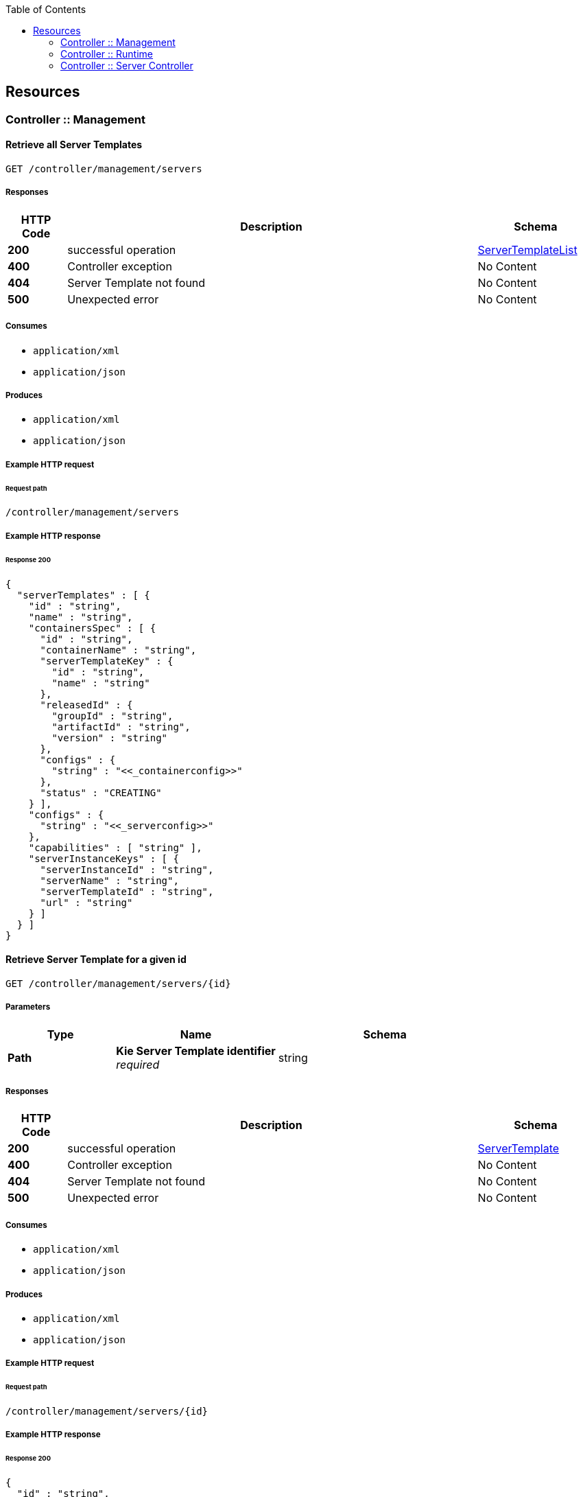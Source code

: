 
:toc: left


[[_paths]]
== Resources

[[_controller_management_resource]]
=== Controller :: Management

[[_listservertemplates]]
==== Retrieve all Server Templates
....
GET /controller/management/servers
....


===== Responses

[options="header", cols=".^2a,.^14a,.^4a"]
|===
|HTTP Code|Description|Schema
|**200**|successful operation|<<_servertemplatelist,ServerTemplateList>>
|**400**|Controller exception|No Content
|**404**|Server Template not found|No Content
|**500**|Unexpected error|No Content
|===


===== Consumes

* `application/xml`
* `application/json`


===== Produces

* `application/xml`
* `application/json`


===== Example HTTP request

====== Request path
----
/controller/management/servers
----


===== Example HTTP response

====== Response 200
[source,json]
----
{
  "serverTemplates" : [ {
    "id" : "string",
    "name" : "string",
    "containersSpec" : [ {
      "id" : "string",
      "containerName" : "string",
      "serverTemplateKey" : {
        "id" : "string",
        "name" : "string"
      },
      "releasedId" : {
        "groupId" : "string",
        "artifactId" : "string",
        "version" : "string"
      },
      "configs" : {
        "string" : "<<_containerconfig>>"
      },
      "status" : "CREATING"
    } ],
    "configs" : {
      "string" : "<<_serverconfig>>"
    },
    "capabilities" : [ "string" ],
    "serverInstanceKeys" : [ {
      "serverInstanceId" : "string",
      "serverName" : "string",
      "serverTemplateId" : "string",
      "url" : "string"
    } ]
  } ]
}
----


[[_getservertemplate]]
==== Retrieve Server Template for a given id
....
GET /controller/management/servers/{id}
....


===== Parameters

[options="header", cols=".^2a,.^3a,.^4a"]
|===
|Type|Name|Schema
|**Path**|**Kie Server Template identifier** +
__required__|string
|===


===== Responses

[options="header", cols=".^2a,.^14a,.^4a"]
|===
|HTTP Code|Description|Schema
|**200**|successful operation|<<_servertemplate,ServerTemplate>>
|**400**|Controller exception|No Content
|**404**|Server Template not found|No Content
|**500**|Unexpected error|No Content
|===


===== Consumes

* `application/xml`
* `application/json`


===== Produces

* `application/xml`
* `application/json`


===== Example HTTP request

====== Request path
----
/controller/management/servers/{id}
----


===== Example HTTP response

====== Response 200
[source,json]
----
{
  "id" : "string",
  "name" : "string",
  "containersSpec" : [ {
    "id" : "string",
    "containerName" : "string",
    "serverTemplateKey" : {
      "id" : "string",
      "name" : "string"
    },
    "releasedId" : {
      "groupId" : "string",
      "artifactId" : "string",
      "version" : "string"
    },
    "configs" : {
      "string" : "<<_containerconfig>>"
    },
    "status" : "CREATING"
  } ],
  "configs" : {
    "string" : "<<_serverconfig>>"
  },
  "capabilities" : [ "string" ],
  "serverInstanceKeys" : [ {
    "serverInstanceId" : "string",
    "serverName" : "string",
    "serverTemplateId" : "string",
    "url" : "string"
  } ]
}
----


[[_saveservertemplate]]
==== Add new Server Template to Controller
....
PUT /controller/management/servers/{id}
....


===== Parameters

[options="header", cols=".^2a,.^3a,.^4a"]
|===
|Type|Name|Schema
|**Path**|**Kie Server Template identifier** +
__required__|string
|**Body**|**Kie Server Template information** +
__required__|string
|===


===== Responses

[options="header", cols=".^2a,.^14a,.^4a"]
|===
|HTTP Code|Description|Schema
|**400**|Controller exception|No Content
|**500**|Unexpected error|No Content
|===


===== Consumes

* `application/xml`
* `application/json`


===== Example HTTP request

====== Request path
----
/controller/management/servers/{id}
----


====== Request body
[source,json]
----
{
  "server-id" : "sample-server",
  "server-name" : "sample-server",
  "capabilities" : [
       "RULE",       "PROCESS",       "PLANNING"    ],
  "container-specs" : [ ],
  "server-config" : { }
}
----

[source,xml]
----
<?xml version="1.0" encoding="UTF-8" standalone="yes"?>
<server-template-details>
  <server-id>sample-server</server-id>
  <server-name>sample-server</server-name>
  <configs/>
  <capabilities>RULE</capabilities>
  <capabilities>PROCESS</capabilities>
  <capabilities>PLANNING</capabilities>
</server-template-details>
----


[[_deleteservertemplate]]
==== Remove Server Template
....
DELETE /controller/management/servers/{id}
....


===== Parameters

[options="header", cols=".^2a,.^3a,.^4a"]
|===
|Type|Name|Schema
|**Path**|**Kie Server Template identifier** +
__required__|string
|===


===== Responses

[options="header", cols=".^2a,.^14a,.^4a"]
|===
|HTTP Code|Description|Schema
|**400**|Controller exception|No Content
|**404**|Server Template not found|No Content
|**500**|Unexpected error|No Content
|===


===== Consumes

* `application/xml`
* `application/json`


===== Example HTTP request

====== Request path
----
/controller/management/servers/{id}
----


[[_listcontainerspec]]
==== Retrieve all Container Specification for a Server Template
....
GET /controller/management/servers/{id}/containers
....


===== Parameters

[options="header", cols=".^2a,.^3a,.^4a"]
|===
|Type|Name|Schema
|**Path**|**Kie Server Template identifier** +
__required__|string
|===


===== Responses

[options="header", cols=".^2a,.^14a,.^4a"]
|===
|HTTP Code|Description|Schema
|**200**|successful operation|<<_containerspeclist,ContainerSpecList>>
|**400**|Controller exception|No Content
|**404**|Server Template not found|No Content
|**500**|Unexpected error|No Content
|===


===== Consumes

* `application/xml`
* `application/json`


===== Produces

* `application/xml`
* `application/json`


===== Example HTTP request

====== Request path
----
/controller/management/servers/{id}/containers
----


===== Example HTTP response

====== Response 200
[source,json]
----
{
  "containerSpecs" : [ {
    "id" : "string",
    "containerName" : "string",
    "serverTemplateKey" : {
      "id" : "string",
      "name" : "string"
    },
    "releasedId" : {
      "groupId" : "string",
      "artifactId" : "string",
      "version" : "string"
    },
    "configs" : {
      "string" : "<<_containerconfig>>"
    },
    "status" : "CREATING"
  } ]
}
----


[[_updatecontainerspec]]
==== Update Container Specification in a given Server Template
....
POST /controller/management/servers/{id}/containers/{containerId}
....


===== Parameters

[options="header", cols=".^2a,.^3a,.^4a"]
|===
|Type|Name|Schema
|**Path**|**Container identifier** +
__required__|string
|**Path**|**Kie Server Template identifier** +
__required__|string
|**Body**|**Container information** +
__required__|string
|===


===== Responses

[options="header", cols=".^2a,.^14a,.^4a"]
|===
|HTTP Code|Description|Schema
|**400**|Controller exception|No Content
|**404**|Server Template or Container not found|No Content
|**500**|Unexpected error|No Content
|===


===== Consumes

* `application/xml`
* `application/json`


===== Example HTTP request

====== Request path
----
/controller/management/servers/{id}/containers/{containerId}
----


====== Request body
[source,json]
----
{
  "container-id" : "evaluation_1.0.0-SNAPSHOT",
  "container-name" : "evaluation",
  "release-id" : {
       "group-id" : "evaluation",
        "artifact-id" : "evaluation",
        "version" : "1.0.0-SNAPSHOT"
    },
  "configuration" : null,
  "status" : "STARTED"
}
----

[source,xml]
----
<?xml version="1.0" encoding="UTF-8" standalone="yes"?>
<container-spec-details>
    <container-id>evaluation_1.0.0-SNAPSHOT</container-id>
    <container-name>evaluation</container-name>
    <release-id>
        <artifact-id>evaluation</artifact-id>
        <group-id>evaluation</group-id>
        <version>1.0.0-SNAPSHOT</version>
    </release-id>
    <status>STARTED</status>
</container-spec-details>
----


[[_getcontainerspec]]
==== Get Container Specification for a given id and Server Template
....
GET /controller/management/servers/{id}/containers/{containerId}
....


===== Parameters

[options="header", cols=".^2a,.^3a,.^4a"]
|===
|Type|Name|Schema
|**Path**|**Container identifier** +
__required__|string
|**Path**|**Kie Server Template identifier** +
__required__|string
|===


===== Responses

[options="header", cols=".^2a,.^14a,.^4a"]
|===
|HTTP Code|Description|Schema
|**200**|successful operation|<<_containerspec,ContainerSpec>>
|**400**|Controller exception|No Content
|**404**|Container Specification or Server Template not found|No Content
|**500**|Unexpected error|No Content
|===


===== Consumes

* `application/xml`
* `application/json`


===== Produces

* `application/xml`
* `application/json`


===== Example HTTP request

====== Request path
----
/controller/management/servers/{id}/containers/{containerId}
----


===== Example HTTP response

====== Response 200
[source,json]
----
{
  "id" : "string",
  "containerName" : "string",
  "serverTemplateKey" : {
    "id" : "string",
    "name" : "string"
  },
  "releasedId" : {
    "groupId" : "string",
    "artifactId" : "string",
    "version" : "string"
  },
  "configs" : {
    "string" : "<<_containerconfig>>"
  },
  "status" : "CREATING"
}
----


[[_savecontainerspec]]
==== Add new Container Specification to a given Server Template
....
PUT /controller/management/servers/{id}/containers/{containerId}
....


===== Parameters

[options="header", cols=".^2a,.^3a,.^4a"]
|===
|Type|Name|Schema
|**Path**|**Container identifier** +
__required__|string
|**Path**|**Kie Server Template identifier** +
__required__|string
|**Body**|**Container information** +
__required__|string
|===


===== Responses

[options="header", cols=".^2a,.^14a,.^4a"]
|===
|HTTP Code|Description|Schema
|**400**|Controller exception|No Content
|**404**|Server Template not found|No Content
|**500**|Unexpected error|No Content
|===


===== Consumes

* `application/xml`
* `application/json`


===== Example HTTP request

====== Request path
----
/controller/management/servers/{id}/containers/{containerId}
----


====== Request body
[source,json]
----
{
  "container-id" : "evaluation_1.0.0-SNAPSHOT",
  "container-name" : "evaluation",
  "release-id" : {
       "group-id" : "evaluation",
        "artifact-id" : "evaluation",
        "version" : "1.0.0-SNAPSHOT"
    },
  "configuration" : null,
  "status" : "STARTED"
}
----

[source,xml]
----
<?xml version="1.0" encoding="UTF-8" standalone="yes"?>
<container-spec-details>
    <container-id>evaluation_1.0.0-SNAPSHOT</container-id>
    <container-name>evaluation</container-name>
    <release-id>
        <artifact-id>evaluation</artifact-id>
        <group-id>evaluation</group-id>
        <version>1.0.0-SNAPSHOT</version>
    </release-id>
    <status>STARTED</status>
</container-spec-details>
----


[[_deletecontainerspec]]
==== Remove Container Specification from a given Server Template
....
DELETE /controller/management/servers/{id}/containers/{containerId}
....


===== Parameters

[options="header", cols=".^2a,.^3a,.^4a"]
|===
|Type|Name|Schema
|**Path**|**Container identifier** +
__required__|string
|**Path**|**Kie Server Template identifier** +
__required__|string
|===


===== Responses

[options="header", cols=".^2a,.^14a,.^4a"]
|===
|HTTP Code|Description|Schema
|**400**|Controller exception|No Content
|**404**|Container Specification or Server Template not found|No Content
|**500**|Unexpected error|No Content
|===


===== Consumes

* `application/xml`
* `application/json`


===== Example HTTP request

====== Request path
----
/controller/management/servers/{id}/containers/{containerId}
----


[[_updatecontainerconfig]]
==== Update Container Specification for a given id and Server Template
....
POST /controller/management/servers/{id}/containers/{containerId}/config/{capability}
....


===== Parameters

[options="header", cols=".^2a,.^3a,.^4a"]
|===
|Type|Name|Schema
|**Path**|**Container capability** +
__required__|string
|**Path**|**Container identifier** +
__required__|string
|**Path**|**Kie Server Template identifier** +
__required__|string
|**Body**|**Container configuration** +
__required__|string
|===


===== Responses

[options="header", cols=".^2a,.^14a,.^4a"]
|===
|HTTP Code|Description|Schema
|**400**|Controller exception|No Content
|**404**|Container Specification or Server Template not found|No Content
|**500**|Unexpected error|No Content
|===


===== Consumes

* `application/xml`
* `application/json`


===== Example HTTP request

====== Request path
----
/controller/management/servers/{id}/containers/{containerId}/config/{capability}
----


====== Request body
[source,json]
----
{
"org.kie.server.controller.api.model.spec.ProcessConfig" : {
       "runtimeStrategy" : "SINGLETON",
       "kbase" : null,
       "ksession" : null,
       "mergeMode" : "MERGE_COLLECTIONS"
  }
}
----

[source,xml]
----
<?xml version="1.0" encoding="UTF-8" standalone="yes"?>
<process-config>
    <runtimeStrategy>SINGLETON</runtimeStrategy>
    <mergeMode>MERGE_COLLECTIONS</mergeMode>
</process-config>
----


[[_activatecontainer]]
==== Activate Container for a given id and Server Template
....
POST /controller/management/servers/{id}/containers/{containerId}/status/activated
....


===== Parameters

[options="header", cols=".^2a,.^3a,.^4a"]
|===
|Type|Name|Schema
|**Path**|**Container identifier** +
__required__|string
|**Path**|**Kie Server Template identifier** +
__required__|string
|===


===== Responses

[options="header", cols=".^2a,.^14a,.^4a"]
|===
|HTTP Code|Description|Schema
|**400**|Controller exception|No Content
|**404**|Container or Server Template not found|No Content
|**500**|Unexpected error|No Content
|===


===== Consumes

* `application/xml`
* `application/json`


===== Example HTTP request

====== Request path
----
/controller/management/servers/{id}/containers/{containerId}/status/activated
----


[[_deactivatecontainer]]
==== Deactivate Container for a given id and Server Template
....
POST /controller/management/servers/{id}/containers/{containerId}/status/deactivated
....


===== Parameters

[options="header", cols=".^2a,.^3a,.^4a"]
|===
|Type|Name|Schema
|**Path**|**Container identifier** +
__required__|string
|**Path**|**Kie Server Template identifier** +
__required__|string
|===


===== Responses

[options="header", cols=".^2a,.^14a,.^4a"]
|===
|HTTP Code|Description|Schema
|**400**|Controller exception|No Content
|**404**|Container or Server Template not found|No Content
|**500**|Unexpected error|No Content
|===


===== Consumes

* `application/xml`
* `application/json`


===== Example HTTP request

====== Request path
----
/controller/management/servers/{id}/containers/{containerId}/status/deactivated
----


[[_startcontainer]]
==== Start Container for a given id and Server Template
....
POST /controller/management/servers/{id}/containers/{containerId}/status/started
....


===== Parameters

[options="header", cols=".^2a,.^3a,.^4a"]
|===
|Type|Name|Schema
|**Path**|**Container identifier** +
__required__|string
|**Path**|**Kie Server Template identifier** +
__required__|string
|===


===== Responses

[options="header", cols=".^2a,.^14a,.^4a"]
|===
|HTTP Code|Description|Schema
|**400**|Controller exception|No Content
|**404**|Container or Server Template not found|No Content
|**500**|Unexpected error|No Content
|===


===== Consumes

* `application/xml`
* `application/json`


===== Example HTTP request

====== Request path
----
/controller/management/servers/{id}/containers/{containerId}/status/started
----


[[_stopcontainer]]
==== Stop Container for a given id and Server Template
....
POST /controller/management/servers/{id}/containers/{containerId}/status/stopped
....


===== Parameters

[options="header", cols=".^2a,.^3a,.^4a"]
|===
|Type|Name|Schema
|**Path**|**Container identifier** +
__required__|string
|**Path**|**Kie Server Template identifier** +
__required__|string
|===


===== Responses

[options="header", cols=".^2a,.^14a,.^4a"]
|===
|HTTP Code|Description|Schema
|**400**|Controller exception|No Content
|**404**|Container or Server Template not found|No Content
|**500**|Unexpected error|No Content
|===


===== Consumes

* `application/xml`
* `application/json`


===== Example HTTP request

====== Request path
----
/controller/management/servers/{id}/containers/{containerId}/status/stopped
----


[[_controller_runtime_resource]]
=== Controller :: Runtime

[[_getservertemplatecontainers]]
==== Retrieve all Containers with a given id in Kie Server instances from a specific Server Template
....
GET /controller/runtime/servers/{id}/containers/{containerId}/instances
....


===== Parameters

[options="header", cols=".^2a,.^3a,.^4a"]
|===
|Type|Name|Schema
|**Path**|**Container identifier** +
__required__|string
|**Path**|**Kie Server Template identifier** +
__required__|string
|===


===== Responses

[options="header", cols=".^2a,.^14a,.^4a"]
|===
|HTTP Code|Description|Schema
|**200**|successful operation|<<_containerlist,ContainerList>>
|**400**|Controller exception|No Content
|**404**|Server Template or Kie Server instance not found|No Content
|**500**|Unexpected error|No Content
|===


===== Consumes

* `application/xml`
* `application/json`


===== Produces

* `application/xml`
* `application/json`


===== Example HTTP request

====== Request path
----
/controller/runtime/servers/{id}/containers/{containerId}/instances
----


===== Example HTTP response

====== Response 200
[source,json]
----
{
  "containers" : [ {
    "serverTemplateId" : "string",
    "containerSpecId" : "string",
    "containerName" : "string",
    "url" : "string",
    "serverInstanceId" : "string",
    "resolvedReleasedId" : {
      "groupId" : "string",
      "artifactId" : "string",
      "version" : "string"
    },
    "messages" : [ {
      "severity" : "INFO",
      "timestamp" : "1970-01-01T00:00:00Z",
      "messages" : [ "string" ]
    } ],
    "status" : "CREATING",
    "serverInstanceKey" : {
      "serverInstanceId" : "string",
      "serverName" : "string",
      "serverTemplateId" : "string",
      "url" : "string"
    }
  } ]
}
----


[[_getserverinstances]]
==== Retrieve all Kie Server instances connected to the controller for a given Server Template
....
GET /controller/runtime/servers/{id}/instances
....


===== Parameters

[options="header", cols=".^2a,.^3a,.^4a"]
|===
|Type|Name|Schema
|**Path**|**Kie Server Template identifier** +
__required__|string
|===


===== Responses

[options="header", cols=".^2a,.^14a,.^4a"]
|===
|HTTP Code|Description|Schema
|**200**|successful operation|<<_serverinstancekeylist,ServerInstanceKeyList>>
|**400**|Controller exception|No Content
|**404**|Server Template not found|No Content
|**500**|Unexpected error|No Content
|===


===== Consumes

* `application/xml`
* `application/json`


===== Produces

* `application/xml`
* `application/json`


===== Example HTTP request

====== Request path
----
/controller/runtime/servers/{id}/instances
----


===== Example HTTP response

====== Response 200
[source,json]
----
{
  "serverInstanceKeys" : [ {
    "serverInstanceId" : "string",
    "serverName" : "string",
    "serverTemplateId" : "string",
    "url" : "string"
  } ]
}
----


[[_getserverinstancecontainers]]
==== Retrieve all Containers for a given Kie Server instance
....
GET /controller/runtime/servers/{id}/instances/{instanceId}/containers
....


===== Parameters

[options="header", cols=".^2a,.^3a,.^4a"]
|===
|Type|Name|Schema
|**Path**|**Kie Server Template identifier** +
__required__|string
|**Path**|**Kie Server instance identifier** +
__required__|string
|===


===== Responses

[options="header", cols=".^2a,.^14a,.^4a"]
|===
|HTTP Code|Description|Schema
|**200**|successful operation|<<_containerlist,ContainerList>>
|**400**|Controller exception|No Content
|**404**|Server Template or Kie Server instance not found|No Content
|**500**|Unexpected error|No Content
|===


===== Consumes

* `application/xml`
* `application/json`


===== Produces

* `application/xml`
* `application/json`


===== Example HTTP request

====== Request path
----
/controller/runtime/servers/{id}/instances/{instanceId}/containers
----


===== Example HTTP response

====== Response 200
[source,json]
----
{
  "containers" : [ {
    "serverTemplateId" : "string",
    "containerSpecId" : "string",
    "containerName" : "string",
    "url" : "string",
    "serverInstanceId" : "string",
    "resolvedReleasedId" : {
      "groupId" : "string",
      "artifactId" : "string",
      "version" : "string"
    },
    "messages" : [ {
      "severity" : "INFO",
      "timestamp" : "1970-01-01T00:00:00Z",
      "messages" : [ "string" ]
    } ],
    "status" : "CREATING",
    "serverInstanceKey" : {
      "serverInstanceId" : "string",
      "serverName" : "string",
      "serverTemplateId" : "string",
      "url" : "string"
    }
  } ]
}
----


[[_controller_server_controller_resource]]
=== Controller :: Server Controller

[[_connectkieserver]]
==== Connect a new Kie Server instance to Controller
....
PUT /controller/server/{id}
....


===== Parameters

[options="header", cols=".^2a,.^3a,.^4a"]
|===
|Type|Name|Schema
|**Path**|**Kie Server instance identifier** +
__required__|string
|**Body**|**Kie Server instance information** +
__required__|string
|===


===== Responses

[options="header", cols=".^2a,.^14a,.^4a"]
|===
|HTTP Code|Description|Schema
|**200**|successful operation|<<_kieserversetup,KieServerSetup>>
|**500**|Unexpected error|No Content
|===


===== Consumes

* `application/xml`
* `application/json`


===== Produces

* `application/xml`
* `application/json`


===== Example HTTP request

====== Request path
----
/controller/server/{id}
----


====== Request body
[source,json]
----
{
  "id" : "sample-server",
  "version" : "7.14.0-SNAPSHOT",
  "name" : "sample-server",
  "location" : "http://localhost:8080/kie-server/services/rest/server",
  "capabilities" : [
       "KieServer",       "BRM",       "BPM",       "CaseMgmt",       "BPM-UI",       "BRP",       "DMN",       "Swagger"    ],
  "messages" : null
}
----

[source,xml]
----
<?xml version="1.0" encoding="UTF-8" standalone="yes"?>
<kie-server-info>
  <id>sample-server</id>
  <version>7.14.0-SNAPSHOT</version>
  <name>sample-server</name>
  <location>http://localhost:8080/kie-server/services/rest/server</location>
  <capabilities>KieServer</capabilities>
  <capabilities>BRM</capabilities>
  <capabilities>BPM</capabilities>
  <capabilities>CaseMgmt</capabilities>
  <capabilities>BPM-UI</capabilities>
  <capabilities>BRP</capabilities>
  <capabilities>DMN</capabilities>
  <capabilities>Swagger</capabilities>
</kie-server-info>
----


===== Example HTTP response

====== Response 200
[source,json]
----
{
  "serverConfig" : {
    "configItems" : [ {
      "name" : "string",
      "value" : "string",
      "type" : "string"
    } ]
  },
  "containers" : [ {
    "containerId" : "string",
    "releaseId" : {
      "groupId" : "string",
      "artifactId" : "string",
      "version" : "string"
    },
    "resolvedReleaseId" : {
      "groupId" : "string",
      "artifactId" : "string",
      "version" : "string"
    },
    "status" : "CREATING",
    "scanner" : {
      "status" : "UNKNOWN",
      "pollInterval" : 0
    },
    "configItems" : [ {
      "name" : "string",
      "value" : "string",
      "type" : "string"
    } ],
    "messages" : [ {
      "severity" : "INFO",
      "timestamp" : "1970-01-01T00:00:00Z",
      "messages" : [ "string" ]
    } ],
    "containerAlias" : "string"
  } ]
}
----


[[_disconnectkieserver]]
==== Remove a Kie Server instance from Controller
....
DELETE /controller/server/{id}
....


===== Parameters

[options="header", cols=".^2a,.^3a,.^4a"]
|===
|Type|Name|Schema
|**Path**|**Kie Server instance identifier** +
__required__|string
|**Query**|**Kie Server instance URL** +
__required__|string
|===


===== Responses

[options="header", cols=".^2a,.^14a,.^4a"]
|===
|HTTP Code|Description|Schema
|**500**|Unexpected error|No Content
|===


===== Consumes

* `application/xml`
* `application/json`


===== Example HTTP request

====== Request path
----
/controller/server/{id}?Kie Server instance URL=string
----



